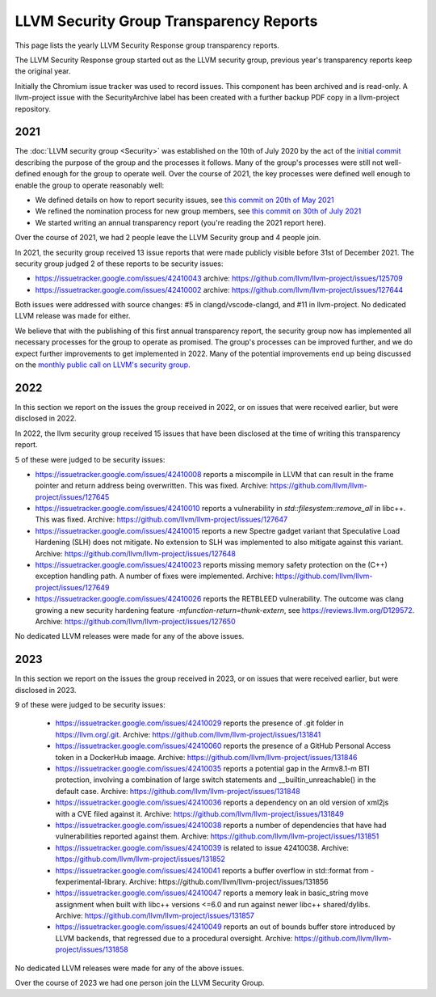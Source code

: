 ========================================
LLVM Security Group Transparency Reports
========================================

This page lists the yearly LLVM Security Response group transparency reports.

The LLVM Security Response group started out as the LLVM security group, previous
year's transparency reports keep the original year.

Initially the Chromium issue tracker was used to record issues. This component
has been archived and is read-only. A llvm-project issue with the SecurityArchive
label has been created with a further backup PDF copy in a llvm-project
repository.

2021
----

The :doc:`LLVM security group <Security>` was established on the 10th of July
2020 by the act of the `initial
commit <https://github.com/llvm/llvm-project/commit/7bf73bcf6d93>`_ describing
the purpose of the group and the processes it follows.  Many of the group's
processes were still not well-defined enough for the group to operate well.
Over the course of 2021, the key processes were defined well enough to enable
the group to operate reasonably well:

* We defined details on how to report security issues, see `this commit on
  20th of May 2021 <https://github.com/llvm/llvm-project/commit/c9dbaa4c86d2>`_
* We refined the nomination process for new group members, see `this
  commit on 30th of July 2021 <https://github.com/llvm/llvm-project/commit/4c98e9455aad>`_
* We started writing an annual transparency report (you're reading the 2021
  report here).

Over the course of 2021, we had 2 people leave the LLVM Security group and 4
people join.

In 2021, the security group received 13 issue reports that were made publicly
visible before 31st of December 2021.  The security group judged 2 of these
reports to be security issues:

* https://issuetracker.google.com/issues/42410043 archive:
  https://github.com/llvm/llvm-project/issues/125709

* https://issuetracker.google.com/issues/42410002 archive:
  https://github.com/llvm/llvm-project/issues/127644

Both issues were addressed with source changes: #5 in clangd/vscode-clangd, and
#11 in llvm-project.  No dedicated LLVM release was made for either.

We believe that with the publishing of this first annual transparency report,
the security group now has implemented all necessary processes for the group to
operate as promised. The group's processes can be improved further, and we do
expect further improvements to get implemented in 2022. Many of the potential
improvements end up being discussed on the `monthly public call on LLVM's
security group <https://llvm.org/docs/GettingInvolved.html#online-sync-ups>`_.


2022
----

In this section we report on the issues the group received in 2022, or on issues
that were received earlier, but were disclosed in 2022.

In 2022, the llvm security group received 15 issues that have been disclosed at
the time of writing this transparency report.

5 of these were judged to be security issues:

* https://issuetracker.google.com/issues/42410008 reports a miscompile in
  LLVM that can result in the frame pointer and return address being
  overwritten. This was fixed. Archive: https://github.com/llvm/llvm-project/issues/127645

* https://issuetracker.google.com/issues/42410010 reports a vulnerability
  in `std::filesystem::remove_all` in libc++. This was fixed. Archive:
  https://github.com/llvm/llvm-project/issues/127647

* https://issuetracker.google.com/issues/42410015 reports a new Spectre
  gadget variant that Speculative Load Hardening (SLH) does not mitigate. No
  extension to SLH was implemented to also mitigate against this variant.
  Archive: https://github.com/llvm/llvm-project/issues/127648

* https://issuetracker.google.com/issues/42410023 reports missing memory
  safety protection on the (C++) exception handling path. A number of fixes
  were implemented. Archive: https://github.com/llvm/llvm-project/issues/127649

* https://issuetracker.google.com/issues/42410026 reports the RETBLEED
  vulnerability. The outcome was clang growing a new security hardening feature
  `-mfunction-return=thunk-extern`, see https://reviews.llvm.org/D129572.
  Archive: https://github.com/llvm/llvm-project/issues/127650


No dedicated LLVM releases were made for any of the above issues.

2023
----

In this section we report on the issues the group received in 2023, or on issues
that were received earlier, but were disclosed in 2023.

9 of these were judged to be security issues:

 * https://issuetracker.google.com/issues/42410029 reports the presence of
   .git folder in https://llvm.org/.git. Archive: https://github.com/llvm/llvm-project/issues/131841

 * https://issuetracker.google.com/issues/42410060 reports the presence of
   a GitHub Personal Access token in a DockerHub imaage. Archive: https://github.com/llvm/llvm-project/issues/131846

 * https://issuetracker.google.com/issues/42410035 reports a potential gap
   in the Armv8.1-m BTI protection, involving a combination of large switch statements
   and __builtin_unreachable() in the default case. Archive: https://github.com/llvm/llvm-project/issues/131848

 * https://issuetracker.google.com/issues/42410036 reports a dependency on
   an old version of xml2js with a CVE filed against it.
   Archive: https://github.com/llvm/llvm-project/issues/131849

 * https://issuetracker.google.com/issues/42410038 reports a number of
   dependencies that have had vulnerabilities reported against them.
   Archive: https://github.com/llvm/llvm-project/issues/131851

 * https://issuetracker.google.com/issues/42410039 is related to issue 42410038.
   Archive: https://github.com/llvm/llvm-project/issues/131852

 * https://issuetracker.google.com/issues/42410041 reports a buffer overflow
   in std::format from -fexperimental-library. Archive: https://github.com/llvm/llvm-project/issues/131856

 * https://issuetracker.google.com/issues/42410047 reports a memory leak in
   basic_string move assignment when built with libc++ versions <=6.0 and run against
   newer libc++ shared/dylibs. Archive: https://github.com/llvm/llvm-project/issues/131857

 * https://issuetracker.google.com/issues/42410049 reports an out of bounds buffer
   store introduced by LLVM backends, that regressed due to a procedural oversight.
   Archive: https://github.com/llvm/llvm-project/issues/131858

No dedicated LLVM releases were made for any of the above issues.

Over the course of 2023 we had one person join the LLVM Security Group.
